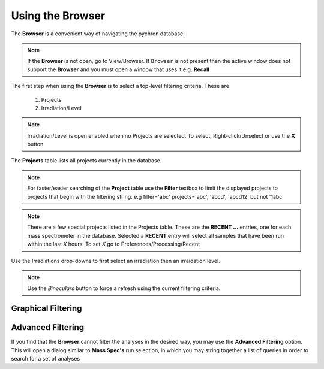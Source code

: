 Using the Browser
-------------------

The **Browser** is a convenient way of navigating the pychron database.

.. note:: If the **Browser** is not open, go to View/Browser. If ``Browser`` is not present then the active window does not support
          the **Browser** and you must open a window that uses it e.g. **Recall**

The first step when using the **Browser** is to select a top-level filtering criteria. These are

  1. Projects
  2. Irradiation/Level

.. note:: Irradiation/Level is open enabled when no Projects are selected. To select, Right-click/Unselect or use the **X** button

The **Projects** table lists all projects currently in the database.

.. note:: For faster/easier searching of the **Project** table use the **Filter** textbox to limit the displayed projects to projects that begin with the filtering string.
   e.g filter='abc' projects='abc', 'abcd', 'abcd12' but not '1abc'

.. note:: There are a few special projects listed in the Projects table. These are the **RECENT ...** entries, one for each mass spectrometer in the database. Selected a **RECENT** entry
    will select all samples that have been run within the last *X* hours. To set *X* go to Preferences/Processing/Recent


Use the Irradiations drop-downs to first select an irradiation then an irraidation level.

.. note:: Use the *Binoculars* button to force a refresh using the current filtering criteria.


Graphical Filtering
~~~~~~~~~~~~~~~~~~~


Advanced Filtering
~~~~~~~~~~~~~~~~~~

If you find that the **Browser** cannot filter the analyses in the desired way, you may use the **Advanced Filtering** option.
This will open a dialog similar to **Mass Spec's** run selection, in which you may string together a list of queries in order to search for
a set of analyses